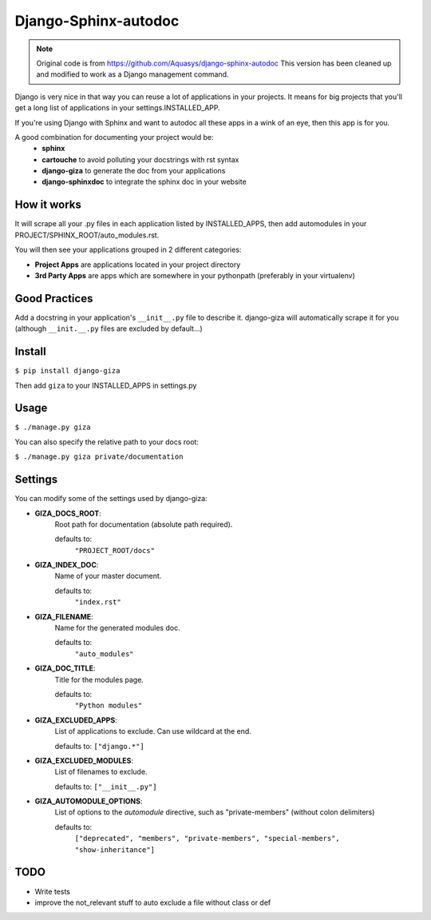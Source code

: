 =====================
Django-Sphinx-autodoc
=====================


.. note::

    Original code is from https://github.com/Aquasys/django-sphinx-autodoc
    This version has been cleaned up and modified to work as a Django
    management command.


Django is very nice in that way you can reuse a lot of applications in your
projects. It means for big projects that you'll get a long list of applications
in your settings.INSTALLED_APP.

If you're using Django with Sphinx and want to autodoc all these apps in a wink
of an eye, then this app is for you.

A good combination for documenting your project would be:
 - **sphinx**
 - **cartouche** to avoid polluting your docstrings with rst syntax
 - **django-giza** to generate the doc from your applications
 - **django-sphinxdoc** to integrate the sphinx doc in your website


How it works
------------

It will scrape all your .py files in each application listed by INSTALLED_APPS,
then add automodules in your PROJECT/SPHINX_ROOT/auto_modules.rst.

You will then see your applications grouped in 2 different categories:

- **Project Apps** are applications located in your project directory
- **3rd Party Apps** are apps which are somewhere in your pythonpath
  (preferably in your virtualenv)


Good Practices
--------------

Add a docstring in your application's ``__init__.py`` file to describe it.
django-giza will automatically scrape it for you (although ``__init.__.py``
files are excluded by default...)


Install
-------

``$ pip install django-giza``

Then add ``giza`` to your INSTALLED_APPS in settings.py


Usage
-----

``$ ./manage.py giza``

You can also specify the relative path to your docs root:

``$ ./manage.py giza private/documentation``


Settings
--------

You can modify some of the settings used by django-giza:

- **GIZA_DOCS_ROOT**:
	Root path for documentation (absolute path required).
	  
	defaults to:
	  	``"PROJECT_ROOT/docs"``

- **GIZA_INDEX_DOC**:
	Name of your master document.

	defaults to:
		``"index.rst"``

- **GIZA_FILENAME**:
	Name for the generated modules doc.

	defaults to:
		``"auto_modules"``

- **GIZA_DOC_TITLE**:
	Title for the modules page.

  	defaults to:
		``"Python modules"``

- **GIZA_EXCLUDED_APPS**:
	List of applications to exclude. Can use wildcard at the end.

  	defaults to:
    	``["django.*"]``

- **GIZA_EXCLUDED_MODULES**:
	List of filenames to exclude.
 
  	defaults to:
    	``["__init__.py"]``

- **GIZA_AUTOMODULE_OPTIONS**:
	List of options to the `automodule` directive, such as
	"private-members" (without colon delimiters)

  	defaults to:
		``["deprecated", "members", "private-members", "special-members", "show-inheritance"]``


TODO
----

- Write tests
- improve the not_relevant stuff to auto exclude a file without class or def
